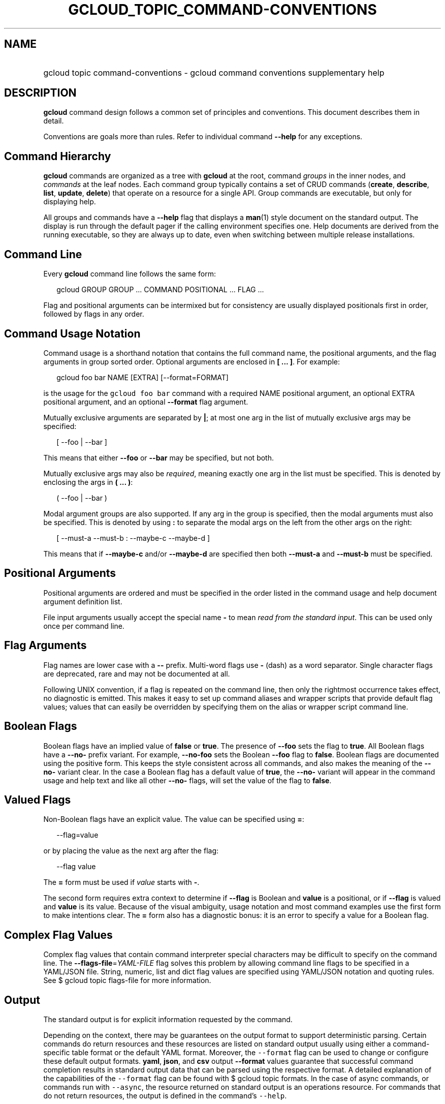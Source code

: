 
.TH "GCLOUD_TOPIC_COMMAND\-CONVENTIONS" 1



.SH "NAME"
.HP
gcloud topic command\-conventions \- gcloud command conventions supplementary help



.SH "DESCRIPTION"

\fBgcloud\fR command design follows a common set of principles and conventions.
This document describes them in detail.

Conventions are goals more than rules. Refer to individual command
\fB\-\-help\fR for any exceptions.


.SH "Command Hierarchy"

\fBgcloud\fR commands are organized as a tree with \fBgcloud\fR at the root,
command \fIgroups\fR in the inner nodes, and \fIcommands\fR at the leaf nodes.
Each command group typically contains a set of CRUD commands (\fBcreate\fR,
\fBdescribe\fR, \fBlist\fR, \fBupdate\fR, \fBdelete\fR) that operate on a
resource for a single API. Group commands are executable, but only for
displaying help.

All groups and commands have a \fB\-\-help\fR flag that displays a \fBman\fR(1)
style document on the standard output. The display is run through the default
pager if the calling environment specifies one. Help documents are derived from
the running executable, so they are always up to date, even when switching
between multiple release installations.


.SH "Command Line"

Every \fBgcloud\fR command line follows the same form:

.RS 2m
gcloud GROUP GROUP ... COMMAND POSITIONAL ... FLAG ...
.RE

Flag and positional arguments can be intermixed but for consistency are usually
displayed positionals first in order, followed by flags in any order.


.SH "Command Usage Notation"

Command usage is a shorthand notation that contains the full command name, the
positional arguments, and the flag arguments in group sorted order. Optional
arguments are enclosed in \fB[ ... ]\fR. For example:

.RS 2m
gcloud foo bar NAME [EXTRA] [\-\-format=FORMAT]
.RE

is the usage for the \f5gcloud foo bar\fR command with a required NAME
positional argument, an optional EXTRA positional argument, and an optional
\fB\-\-format\fR flag argument.

Mutually exclusive arguments are separated by \fB|\fR; at most one arg in the
list of mutually exclusive args may be specified:

.RS 2m
[ \-\-foo | \-\-bar ]
.RE

This means that either \fB\-\-foo\fR or \fB\-\-bar\fR may be specified, but not
both.

Mutually exclusive args may also be \fIrequired\fR, meaning exactly one arg in
the list must be specified. This is denoted by enclosing the args in \fB( ...
)\fR:

.RS 2m
( \-\-foo | \-\-bar )
.RE

Modal argument groups are also supported. If any arg in the group is specified,
then the modal arguments must also be specified. This is denoted by using
\fB:\fR to separate the modal args on the left from the other args on the right:

.RS 2m
[ \-\-must\-a \-\-must\-b : \-\-maybe\-c \-\-maybe\-d ]
.RE

This means that if \fB\-\-maybe\-c\fR and/or \fB\-\-maybe\-d\fR are specified
then both \fB\-\-must\-a\fR and \fB\-\-must\-b\fR must be specified.


.SH "Positional Arguments"

Positional arguments are ordered and must be specified in the order listed in
the command usage and help document argument definition list.

File input arguments usually accept the special name \fB\-\fR to mean \fIread
from the standard input\fR. This can be used only once per command line.


.SH "Flag Arguments"

Flag names are lower case with a \fB\-\-\fR prefix. Multi\-word flags use
\fB\-\fR (dash) as a word separator. Single character flags are deprecated, rare
and may not be documented at all.

Following UNIX convention, if a flag is repeated on the command line, then only
the rightmost occurrence takes effect, no diagnostic is emitted. This makes it
easy to set up command aliases and wrapper scripts that provide default flag
values; values that can easily be overridden by specifying them on the alias or
wrapper script command line.


.SH "Boolean Flags"

Boolean flags have an implied value of \fBfalse\fR or \fBtrue\fR. The presence
of \fB\-\-foo\fR sets the flag to \fBtrue\fR. All Boolean flags have a
\fB\-\-no\-\fR prefix variant. For example, \fB\-\-no\-foo\fR sets the Boolean
\fB\-\-foo\fR flag to \fBfalse\fR. Boolean flags are documented using the
positive form. This keeps the style consistent across all commands, and also
makes the meaning of the \fB\-\-no\-\fR variant clear. In the case a Boolean
flag has a default value of \fBtrue\fR, the \fB\-\-no\-\fR variant will appear
in the command usage and help text and like all other \fB\-\-no\-\fR flags, will
set the value of the flag to \fBfalse\fR.


.SH "Valued Flags"

Non\-Boolean flags have an explicit value. The value can be specified using
\fB=\fR:

.RS 2m
\-\-flag=value
.RE

or by placing the value as the next arg after the flag:

.RS 2m
\-\-flag value
.RE

The \fB=\fR form must be used if \fIvalue\fR starts with \fB\-\fR.

The second form requires extra context to determine if \fB\-\-flag\fR is Boolean
and \fBvalue\fR is a positional, or if \fB\-\-flag\fR is valued and \fBvalue\fR
is its value. Because of the visual ambiguity, usage notation and most command
examples use the first form to make intentions clear. The \fB=\fR form also has
a diagnostic bonus: it is an error to specify a value for a Boolean flag.


.SH "Complex Flag Values"

Complex flag values that contain command interpreter special characters may be
difficult to specify on the command line. The
\fB\-\-flags\-file\fR=\fIYAML\-FILE\fR flag solves this problem by allowing
command line flags to be specified in a YAML/JSON file. String, numeric, list
and dict flag values are specified using YAML/JSON notation and quoting rules.
See $ gcloud topic flags\-file for more information.


.SH "Output"

The standard output is for explicit information requested by the command.

Depending on the context, there may be guarantees on the output format to
support deterministic parsing. Certain commands do return resources and these
resources are listed on standard output usually using either a command\-specific
table format or the default YAML format. Moreover, the \f5\-\-format\fR flag can
be used to change or configure these default output formats. \fByaml\fR,
\fBjson\fR, and \fBcsv\fR output \fB\-\-format\fR values guarantee that
successful command completion results in standard output data that can be parsed
using the respective format. A detailed explanation of the capabilities of the
\f5\-\-format\fR flag can be found with $ gcloud topic formats. In the case of
async commands, or commands run with \f5\-\-async\fR, the resource returned on
standard output is an operations resource. For commands that do not return
resources, the output is defined in the command's \f5\-\-help\fR.

The standard error is reserved for diagnostics. In general, the format of
standard error data may change from release to release. Users should not script
against specific content, or even the existence of output to the standard error
at all. The only reliable error indicator is the \fIexit status\fR described
below.

Most standard error messaging is also logged to a file that can be accessed by $
gcloud info \f5\-\-show\-log\fR.

No \fBgcloud\fR command should crash with an uncaught exception. However, if
\fBgcloud\fR does crash the stack trace is intercepted and written to the log
file, and a crash diagnostic is written to the standard error.


.SH "Exit Status"

Exit status \fB0\fR indicates success. For async commands it indicates that the
operation started successfully but may not have completed yet.

Any other exit status indicates an error. Command\-specific diagnostics should
explain the nature of the error and how to correct it.
